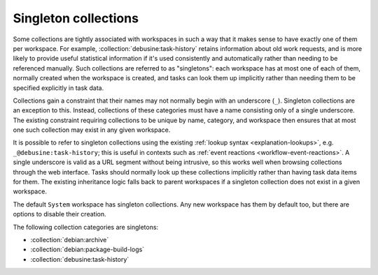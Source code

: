 .. _collection-singleton:

Singleton collections
=====================

Some collections are tightly associated with workspaces in such a way that
it makes sense to have exactly one of them per workspace.  For example,
:collection:`debusine:task-history` retains information about old work
requests, and is more likely to provide useful statistical information if
it's used consistently and automatically rather than needing to be
referenced manually.  Such collections are referred to as "singletons": each
workspace has at most one of each of them, normally created when the
workspace is created, and tasks can look them up implicitly rather than
needing them to be specified explicitly in task data.

Collections gain a constraint that their names may not normally begin with
an underscore (``_``).  Singleton collections are an exception to this.
Instead, collections of these categories must have a name consisting only of
a single underscore.  The existing constraint requiring collections to be
unique by name, category, and workspace then ensures that at most one such
collection may exist in any given workspace.

It is possible to refer to singleton collections using the existing
:ref:`lookup syntax <explanation-lookups>`, e.g.
``_@debusine:task-history``; this is useful in contexts such as :ref:`event
reactions <workflow-event-reactions>`.  A single underscore is valid as a
URL segment without being intrusive, so this works well when browsing
collections through the web interface.  Tasks should normally look up these
collections implicitly rather than having task data items for them.  The
existing inheritance logic falls back to parent workspaces if a singleton
collection does not exist in a given workspace.

The default ``System`` workspace has singleton collections.  Any new
workspace has them by default too, but there are options to disable their
creation.

The following collection categories are singletons:

* :collection:`debian:archive`
* :collection:`debian:package-build-logs`
* :collection:`debusine:task-history`

